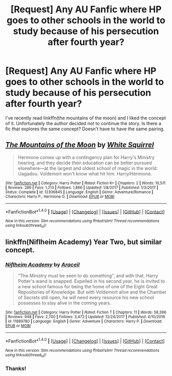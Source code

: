 #+TITLE: [Request] Any AU Fanfic where HP goes to other schools in the world to study because of his persecution after fourth year?

* [Request] Any AU Fanfic where HP goes to other schools in the world to study because of his persecution after fourth year?
:PROPERTIES:
:Author: king123440
:Score: 9
:DateUnix: 1521558008.0
:DateShort: 2018-Mar-20
:FlairText: Request
:END:
I've recently read linkffn(the mountains of the moon) and I liked the concept of it. Unfortunately the author decided not to continue the story. Is there a fic that explores the same concept? Doesn't have to have the same pairing.


** [[http://www.fanfiction.net/s/12306845/1/][*/The Mountains of the Moon/*]] by [[https://www.fanfiction.net/u/5339762/White-Squirrel][/White Squirrel/]]

#+begin_quote
  Hermione comes up with a contingency plan for Harry's Ministry hearing, and they decide their education can be better pursued elsewhere---at the largest and oldest school of magic in the world: Uagadou. Voldemort won't know what hit him. Harry/Hermione.
#+end_quote

^{/Site/: [[http://www.fanfiction.net/][fanfiction.net]] *|* /Category/: Harry Potter *|* /Rated/: Fiction K+ *|* /Chapters/: 2 *|* /Words/: 10,511 *|* /Reviews/: 289 *|* /Favs/: 1,213 *|* /Follows/: 1,866 *|* /Updated/: 1/8/2017 *|* /Published/: 1/3/2017 *|* /Status/: Complete *|* /id/: 12306845 *|* /Language/: English *|* /Genre/: Adventure/Romance *|* /Characters/: Harry P., Hermione G. *|* /Download/: [[http://www.ff2ebook.com/old/ffn-bot/index.php?id=12306845&source=ff&filetype=epub][EPUB]] or [[http://www.ff2ebook.com/old/ffn-bot/index.php?id=12306845&source=ff&filetype=mobi][MOBI]]}

--------------

*FanfictionBot*^{1.4.0} *|* [[[https://github.com/tusing/reddit-ffn-bot/wiki/Usage][Usage]]] | [[[https://github.com/tusing/reddit-ffn-bot/wiki/Changelog][Changelog]]] | [[[https://github.com/tusing/reddit-ffn-bot/issues/][Issues]]] | [[[https://github.com/tusing/reddit-ffn-bot/][GitHub]]] | [[[https://www.reddit.com/message/compose?to=tusing][Contact]]]

^{/New in this version: Slim recommendations using/ ffnbot!slim! /Thread recommendations using/ linksub(thread_id)!}
:PROPERTIES:
:Author: FanfictionBot
:Score: 3
:DateUnix: 1521558021.0
:DateShort: 2018-Mar-20
:END:


** linkffn(Niflheim Academy) Year Two, but similar concept.
:PROPERTIES:
:Author: Jahoan
:Score: 2
:DateUnix: 1521610785.0
:DateShort: 2018-Mar-21
:END:

*** [[http://www.fanfiction.net/s/11889780/1/][*/Niflheim Academy/*]] by [[https://www.fanfiction.net/u/241121/Araceil][/Araceil/]]

#+begin_quote
  "The Ministry must be seen to do something", and with that, Harry Potter's wand is snapped. Expelled in his second year, he is invited to a new school famous for being the home of one of the Eight Great Repositories of Knowledge. But with Voldemort alive and the Chamber of Secrets still open, he will need every resource his new school possesses to stay alive in the coming years.
#+end_quote

^{/Site/: [[http://www.fanfiction.net/][fanfiction.net]] *|* /Category/: Harry Potter *|* /Rated/: Fiction T *|* /Chapters/: 11 *|* /Words/: 58,396 *|* /Reviews/: 948 *|* /Favs/: 2,700 *|* /Follows/: 3,472 *|* /Updated/: 12/24/2017 *|* /Published/: 4/10/2016 *|* /id/: 11889780 *|* /Language/: English *|* /Genre/: Adventure *|* /Characters/: Harry P. *|* /Download/: [[http://www.ff2ebook.com/old/ffn-bot/index.php?id=11889780&source=ff&filetype=epub][EPUB]] or [[http://www.ff2ebook.com/old/ffn-bot/index.php?id=11889780&source=ff&filetype=mobi][MOBI]]}

--------------

*FanfictionBot*^{1.4.0} *|* [[[https://github.com/tusing/reddit-ffn-bot/wiki/Usage][Usage]]] | [[[https://github.com/tusing/reddit-ffn-bot/wiki/Changelog][Changelog]]] | [[[https://github.com/tusing/reddit-ffn-bot/issues/][Issues]]] | [[[https://github.com/tusing/reddit-ffn-bot/][GitHub]]] | [[[https://www.reddit.com/message/compose?to=tusing][Contact]]]

^{/New in this version: Slim recommendations using/ ffnbot!slim! /Thread recommendations using/ linksub(thread_id)!}
:PROPERTIES:
:Author: FanfictionBot
:Score: 2
:DateUnix: 1521610799.0
:DateShort: 2018-Mar-21
:END:


*** Thanks!
:PROPERTIES:
:Author: king123440
:Score: 1
:DateUnix: 1521640149.0
:DateShort: 2018-Mar-21
:END:
